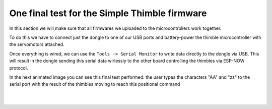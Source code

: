 One final test for the Simple Thimble firmware
+++++++++++++++++++++++++++++++++++++++++++++
In this section we will make sure that all firmwares we uploaded to the microcontrollers 
work together.

To do this we have to connect just the dongle to one of our USB ports and battery-power the 
thimble microcontroller with the servomotors attached.

Once everything is wired, we can use the ``Tools -> Serial Monitor`` to write data directly to the dongle via USB.
This will result in the dongle sending this serial data wirlessly to the other board controlling the thimbles via 
ESP-NOW protocol.

In the next animated image you can see this final test performed: the user types the characters "AA" and "zz" to the 
serial port with the result of the thimbles moving to reach this positional command

|
.. image:: firmware-final-test.gif
   :alt: pref
   :width: 700 px
   :align: center

|